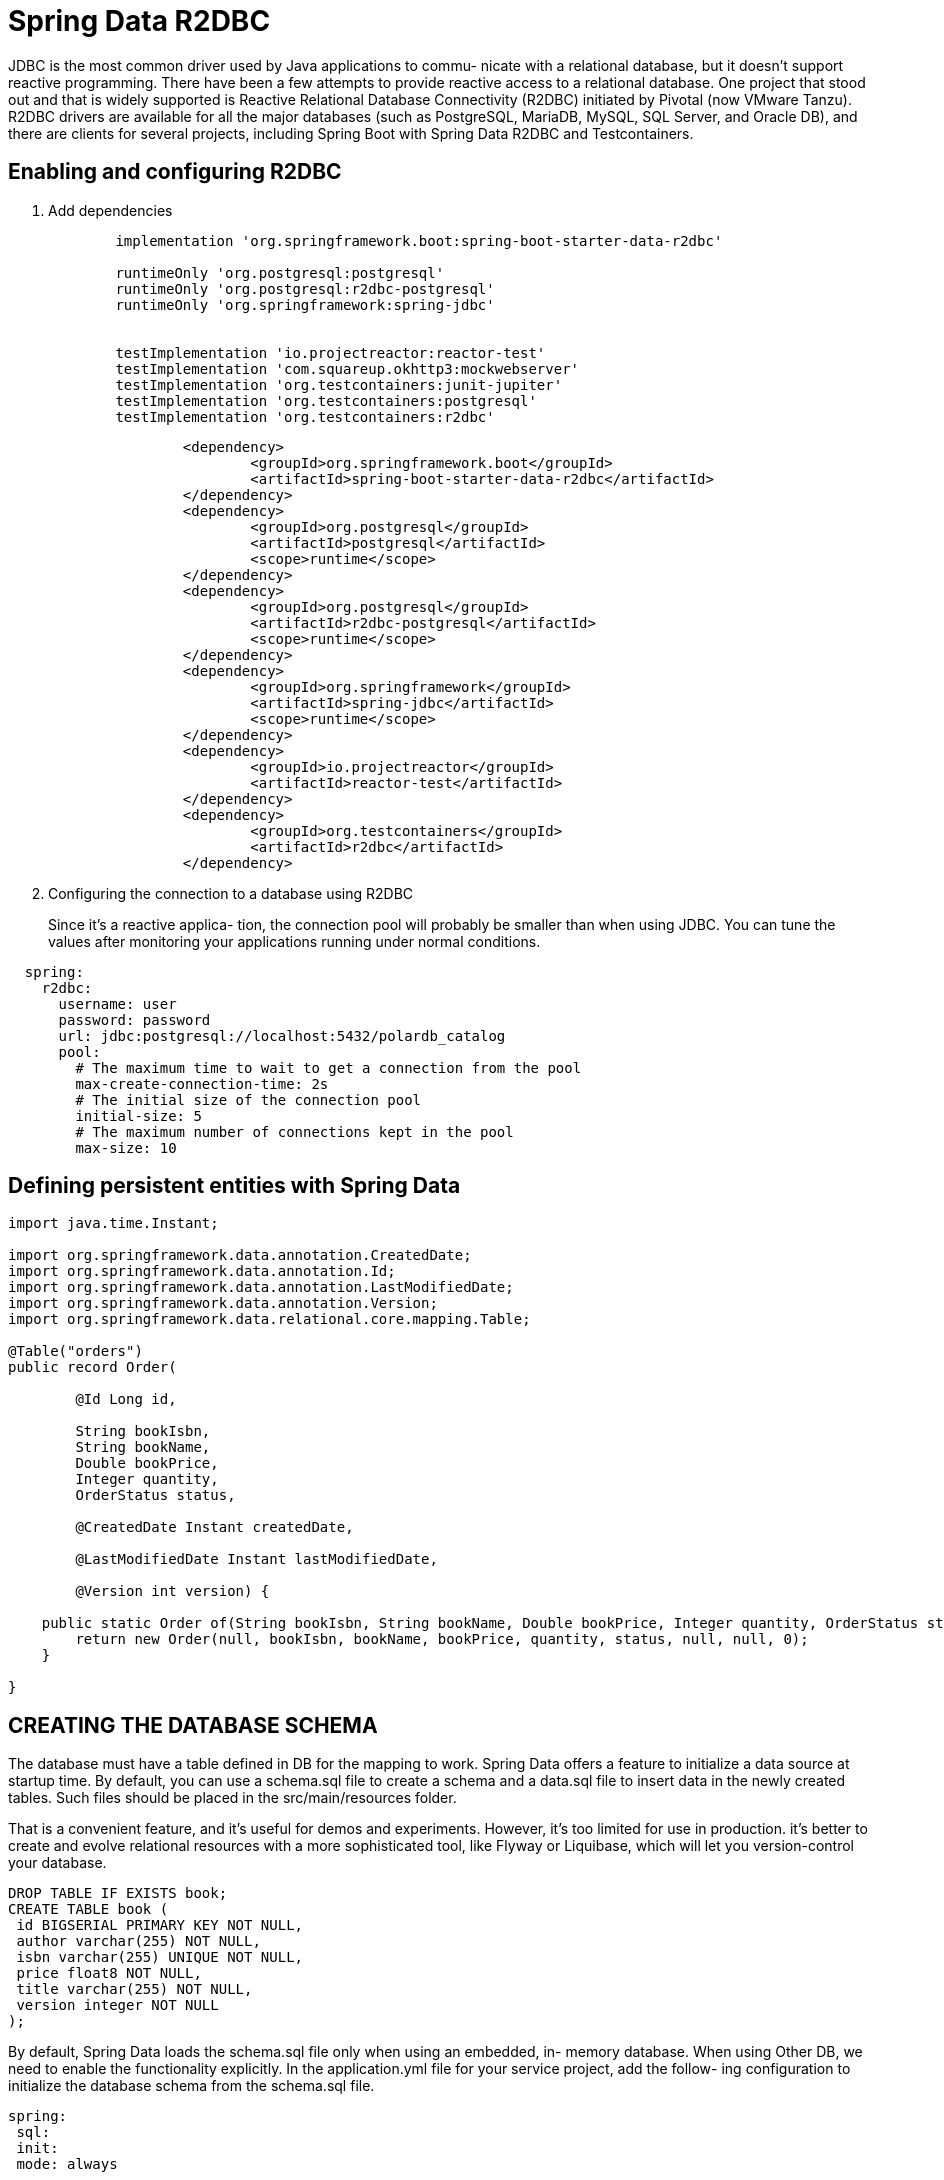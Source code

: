 = Spring Data R2DBC
:figures: 11-development/02-spring/02-data/spring-data-r2dbc

JDBC is the most common driver used by Java applications to commu-
nicate with a relational database, but it doesn’t support reactive programming. There
have been a few attempts to provide reactive access to a relational database. One
project that stood out and that is widely supported is Reactive Relational Database
Connectivity (R2DBC) initiated by Pivotal (now VMware Tanzu). R2DBC drivers are
available for all the major databases (such as PostgreSQL, MariaDB, MySQL, SQL
Server, and Oracle DB), and there are clients for several projects, including Spring
Boot with Spring Data R2DBC and Testcontainers.

== Enabling and configuring R2DBC 
. Add dependencies
+
[source,gradle,attributes]
----
	implementation 'org.springframework.boot:spring-boot-starter-data-r2dbc'

	runtimeOnly 'org.postgresql:postgresql'
	runtimeOnly 'org.postgresql:r2dbc-postgresql'
	runtimeOnly 'org.springframework:spring-jdbc'


	testImplementation 'io.projectreactor:reactor-test'
	testImplementation 'com.squareup.okhttp3:mockwebserver'
	testImplementation 'org.testcontainers:junit-jupiter'
	testImplementation 'org.testcontainers:postgresql'
	testImplementation 'org.testcontainers:r2dbc'
----
+
[source,yml,attributes]
----
		<dependency>
			<groupId>org.springframework.boot</groupId>
			<artifactId>spring-boot-starter-data-r2dbc</artifactId>
		</dependency>
		<dependency>
			<groupId>org.postgresql</groupId>
			<artifactId>postgresql</artifactId>
			<scope>runtime</scope>
		</dependency>
		<dependency>
			<groupId>org.postgresql</groupId>
			<artifactId>r2dbc-postgresql</artifactId>
			<scope>runtime</scope>
		</dependency>
		<dependency>
			<groupId>org.springframework</groupId>
			<artifactId>spring-jdbc</artifactId>
			<scope>runtime</scope>
		</dependency>
		<dependency>
			<groupId>io.projectreactor</groupId>
			<artifactId>reactor-test</artifactId>
		</dependency>
		<dependency>
			<groupId>org.testcontainers</groupId>
			<artifactId>r2dbc</artifactId>
		</dependency>
----
. Configuring the connection to a database using R2DBC
+
Since it’s a reactive applica-
tion, the connection pool will probably be smaller than when using JDBC. You can tune
the values after monitoring your applications running under normal conditions.
[source,yml,attributes]
----
  spring:
    r2dbc:
      username: user
      password: password
      url: jdbc:postgresql://localhost:5432/polardb_catalog
      pool:
        # The maximum time to wait to get a connection from the pool
        max-create-connection-time: 2s 
        # The initial size of the connection pool
        initial-size: 5 
        # The maximum number of connections kept in the pool
        max-size: 10 
----

== Defining persistent entities with Spring Data

[source,java,attributes]
----
import java.time.Instant;

import org.springframework.data.annotation.CreatedDate;
import org.springframework.data.annotation.Id;
import org.springframework.data.annotation.LastModifiedDate;
import org.springframework.data.annotation.Version;
import org.springframework.data.relational.core.mapping.Table;

@Table("orders")
public record Order(

        @Id Long id,

        String bookIsbn,
        String bookName,
        Double bookPrice,
        Integer quantity,
        OrderStatus status,

        @CreatedDate Instant createdDate,

        @LastModifiedDate Instant lastModifiedDate,

        @Version int version) {

    public static Order of(String bookIsbn, String bookName, Double bookPrice, Integer quantity, OrderStatus status) {
        return new Order(null, bookIsbn, bookName, bookPrice, quantity, status, null, null, 0);
    }

}
----

== CREATING THE DATABASE SCHEMA
The database must have a table defined in DB for the mapping to
work. Spring Data offers a feature to initialize a data source at startup time. By default,
you can use a schema.sql file to create a schema and a data.sql file to insert data in the
newly created tables. Such files should be placed in the src/main/resources folder.

That is a convenient feature, and it’s useful for demos and experiments. However, it’s
too limited for use in production. it’s better to create
and evolve relational resources with a more sophisticated tool, like Flyway or Liquibase,
which will let you version-control your database. 

[source,sql,attributes]
----
DROP TABLE IF EXISTS book; 
CREATE TABLE book (
 id BIGSERIAL PRIMARY KEY NOT NULL, 
 author varchar(255) NOT NULL,
 isbn varchar(255) UNIQUE NOT NULL, 
 price float8 NOT NULL,
 title varchar(255) NOT NULL, 
 version integer NOT NULL 
);
----
By default, Spring Data loads the schema.sql file only when using an embedded, in-
memory database. When using Other DB, we need to enable the functionality
explicitly. In the application.yml file for your service project, add the follow-
ing configuration to initialize the database schema from the schema.sql file.
[source,yml,attributes]
----
spring:
 sql:
 init:
 mode: always

----

== Enabling and configuring R2DBC auditing

The R2DBC auditing functionality can be enabled in a configuration class using the
@EnableR2dbcAuditing annotations

[,java]
----
import org.springframework.context.annotation.Configuration;
import org.springframework.data.r2dbc.config.EnableR2dbcAuditing;

// Indicates a class as a source of Spring configuration
@Configuration
// Enables R2DBC auditing for persistent entities
@EnableR2dbcAuditing
public class DataConfig {
}
----

Spring Data provides convenient annotations that we can use on dedicated fields to capture the information from such events (audit
metadata) and store it in the database as part of the entity.

[,java]
----
@CreatedDate
private Instant createdDate;

@LastModifiedDate
private Instant lastModifiedDate;
----

== Data repositories with Spring Data
[,java]
----

import org.springframework.data.repository.reactive.ReactiveCrudRepository;

public interface OrderRepository extends ReactiveCrudRepository<Order,Long> {
}
----

== MANAGING DATABASE SCHEMAS WITH FLYWAY
Flyway doesn’t support R2DBC yet, so we
need to provide a JDBC driver to communicate with the database. The Flyway migra-
tion tasks are only run at application startup and in a single thread, so using a non-
reactive communication approach for this one case doesn’t impact the overall applica-
tion’s scalability and efficiency.
[source,gradle,attributes]
----
dependencies {
 runtimeOnly 'org.flywaydb:flyway-core' 
 runtimeOnly 'org.postgresql:postgresql' 
 runtimeOnly 'org.springframework:spring-jdbc'
}
----
Configure Flyway to use the same database
managed with Spring Data R2DBC but using the JDBC driver
[source,yml,attributes]
----
Spring
  # Flyway doesn’t support R2DBC yet, so we
  # need to provide a JDBC driver to communicate with the database. The Flyway migra-
  # tion tasks are only run at application startup and in a single thread, so using a non-
  # reactive communication approach for this one case doesn’t impact the overall applica-
  # tion’s scalability and efficiency.
  flyway:
    user: ${spring.r2dbc.username}
    password: ${spring.r2dbc.password}
    url: jdbc:postgresql://localhost:5432/polardb_order
----
